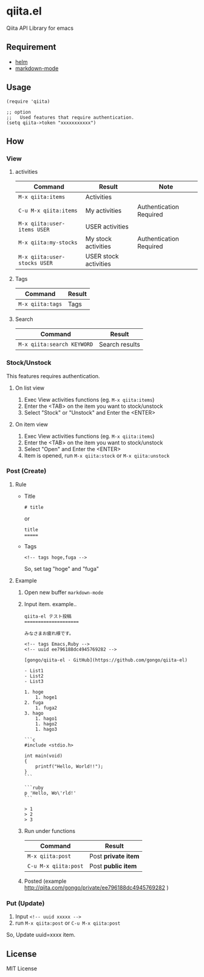 * qiita.el

  Qiita API Library for emacs

** Requirement

   - [[https://github.com/emacs-helm/helm][helm]]
   - [[https://github.com/defunkt/markdown-mode][markdown-mode]]

** Usage

   : (require 'qiita)
   :  
   : ;; option
   : ;;   Used features that require authentication.
   : (setq qiita->token "xxxxxxxxxxx")

** How

*** View
**** activities

     | Command                      | Result                | Note                    |
     |------------------------------+-----------------------+-------------------------|
     | ~M-x qiita:items~            | Activities            |                         |
     | ~C-u M-x qiita:items~        | My activities         | Authentication Required |
     | ~M-x qiita:user-items USER~  | USER activities       |                         |
     | ~M-x qiita:my-stocks~        | My stock activities   | Authentication Required |
     | ~M-x qiita:user-stocks USER~ | USER stock activities |                         |

**** Tags

     | Command          | Result |
     |------------------+--------|
     | ~M-x qiita:tags~ | Tags   |

**** Search

     | Command                    | Result         |
     |----------------------------+----------------|
     | ~M-x qiita:search KEYWORD~ | Search results |

*** Stock/Unstock

    This features requires authentication.

**** On list view

     1. Exec View activities functions (eg. ~M-x qiita:items~)
     2. Enter the <TAB> on the item you want to stock/unstock
     3. Select "Stock" or "Unstock" and Enter the <ENTER>

**** On item view

     1. Exec View activities functions (eg. ~M-x qiita:items~)
     2. Enter the <TAB> on the item you want to stock/unstock
     3. Select "Open" and Enter the <ENTER>
     4. Item is opened, run ~M-x qiita:stock~ or ~M-x qiita:unstock~

*** Post (Create)
**** Rule
     - Title
       : # title
       or 
       : title
       : =====

     - Tags

       : <!-- tags hoge,fuga -->

       So, set tag "hoge" and "fuga"
**** Example
     1. Open new buffer ~markdown-mode~
     2. Input item. example..
        #+BEGIN_EXAMPLE
 qiita-el テスト投稿
 ====================
 
 みなさまお疲れ様です。
 
 <!-- tags Emacs,Ruby -->
 <!-- uuid ee796188dc4945769282 -->
 
 [gongo/qiita-el · GitHub](https://github.com/gongo/qiita-el)
 
 - List1
 - List2
 - List3
 
 1. hoge
     1. hoge1
 2. fuga
     1. fuga2
 3. hago
     1. hago1
     1. hago2
     1. hago3
 
 ```c
 #include <stdio.h>
 
 int main(void)
 {
     printf("Hello, World!!");
 }
 ```
 
 ```ruby
 p 'Hello, Wo\'rld!'
 ```
 
 > 1
 > 2
 > 3
        #+END_EXAMPLE
     3. Run under functions

        | Command              | Result              |
        |----------------------+---------------------|
        | ~M-x qiita:post~     | Post *private item* |
        | ~C-u M-x qiita:post~ | Post *public item*  |

     4. Posted (example [[http://qiita.com/gongo/private/ee796188dc4945769282]] )

*** Put (Update)
    1. Input ~<!-- uuid xxxxx -->~
    2. run ~M-x qiita:post~ or ~C-u M-x qiita:post~

    So, Update uuid=xxxx item.

** License

MIT License
